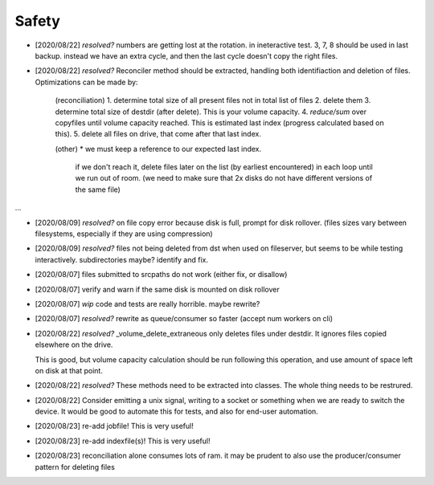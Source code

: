 
Safety
======


* [2020/08/22] `resolved?` numbers are getting lost at the rotation.
  in ineteractive test. 3, 7, 8 should be used in last backup.
  instead we have an extra cycle, and then the last cycle doesn't copy the right files.

* [2020/08/22] `resolved?` Reconciler method should be extracted, handling both identifiaction
  and deletion of files. Optimizations can be made by:

   (reconciliation)
   1. determine total size of all present files not in total list of files
   2. delete them
   3. determine total size of destdir (after delete). This is your volume capacity.
   4. `reduce/sum` over copyfiles until volume capacity reached. This is estimated last index (progress calculated based on this).
   5. delete all files on drive, that come after that last index.

   (other)
   * we must keep a reference to our expected last index.
     if we don't reach it, delete files later on the list (by earliest encountered)
     in each loop until we run out of room.
     (we need to make sure that 2x disks do not have different versions of the same file)

...

* [2020/08/09] `resolved?` on file copy error because disk is full,
  prompt for disk rollover. (files sizes vary between filesystems,
  especially if they are using compression)

* [2020/08/09] `resolved?` files not being deleted from dst when used
  on fileserver, but seems to be while testing interactively.
  subdirectories maybe? identify and fix.

* [2020/08/07] files submitted to srcpaths do not work 
  (either fix, or disallow)

* [2020/08/07] verify and warn if the same disk is mounted
  on disk rollover

* [2020/08/07] `wip` code and tests are really horrible. maybe rewrite?

* [2020/08/07] `resolved?` rewrite as queue/consumer so faster (accept num workers on cli)

* [2020/08/22] `resolved?` _volume_delete_extraneous only deletes files under destdir.
  It ignores files copied elsewhere on the drive. 

  This is good, but volume capacity calculation should be
  run following this operation, and use amount of space left
  on disk at that point.

* [2020/08/22] `resolved?` These methods need to be extracted into classes.
  The whole thing needs to be restrured.

* [2020/08/22] Consider emitting a unix signal, writing to a socket or something
  when we are ready to switch the device. It would be good to automate this for tests,
  and also for end-user automation.

* [2020/08/23] re-add jobfile! This is very useful!

* [2020/08/23] re-add indexfile(s)! This is very useful!

* [2020/08/23] reconciliation alone consumes lots of ram.
  it may be prudent to also use the producer/consumer pattern for
  deleting files


